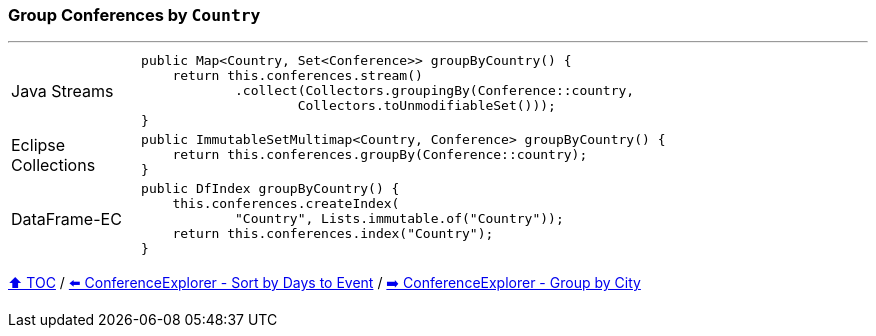 === Group Conferences by `Country`

---

[cols="15a,85a"]
|====
| Java Streams
|
[source,java,linenums,highlight=2..4]
----
public Map<Country, Set<Conference>> groupByCountry() {
    return this.conferences.stream()
            .collect(Collectors.groupingBy(Conference::country,
                    Collectors.toUnmodifiableSet()));
}
----
| Eclipse Collections
|
[source,java,linenums,highlight=2..2]
----
public ImmutableSetMultimap<Country, Conference> groupByCountry() {
    return this.conferences.groupBy(Conference::country);
}
----
| DataFrame-EC
|
[source,java,linenums,highlight=2..4]
----
public DfIndex groupByCountry() {
    this.conferences.createIndex(
            "Country", Lists.immutable.of("Country"));
    return this.conferences.index("Country");
}
----
|====

link:toc.adoc[⬆️ TOC] /
link:./03_04_conference_explorer_sort_by.adoc[⬅️ ConferenceExplorer - Sort by Days to Event] /
link:./03_06_conference_explorer_group_by_city.adoc[➡️ ConferenceExplorer - Group by City]

